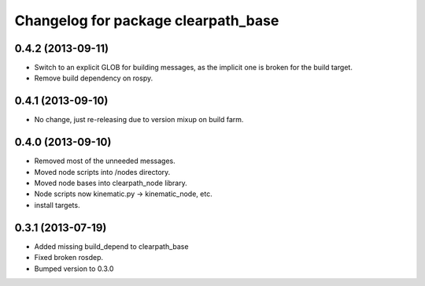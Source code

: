 ^^^^^^^^^^^^^^^^^^^^^^^^^^^^^^^^^^^^
Changelog for package clearpath_base
^^^^^^^^^^^^^^^^^^^^^^^^^^^^^^^^^^^^

0.4.2 (2013-09-11)
------------------
* Switch to an explicit GLOB for building messages, as the implicit one is broken for the build target.
* Remove build dependency on rospy.

0.4.1 (2013-09-10)
------------------
* No change, just re-releasing due to version mixup on build farm.

0.4.0 (2013-09-10)
------------------
* Removed most of the unneeded messages.
* Moved node scripts into /nodes directory.
* Moved node bases into clearpath_node library.
* Node scripts now kinematic.py -> kinematic_node, etc.
* install targets.

0.3.1 (2013-07-19)
------------------
* Added missing build_depend to clearpath_base
* Fixed broken rosdep.
* Bumped version to 0.3.0
